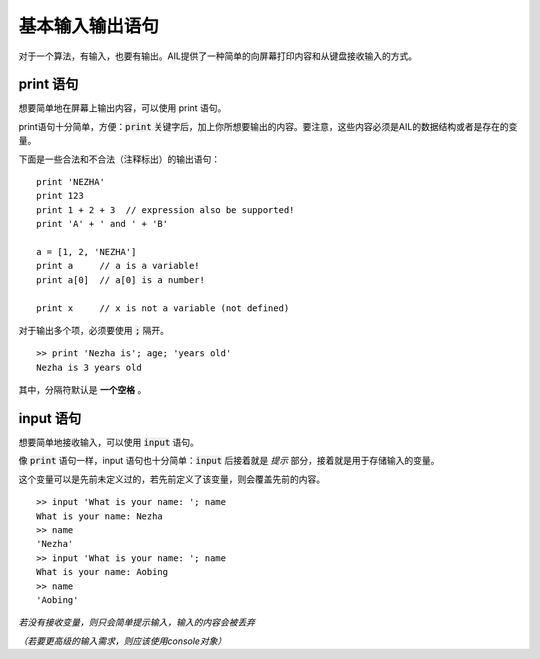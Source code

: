 基本输入输出语句
################

对于一个算法，有输入，也要有输出。AIL提供了一种简单的向屏幕打印内容和从键盘接收输入的方式。


print 语句
^^^^^^^^^^

想要简单地在屏幕上输出内容，可以使用 print 语句。

print语句十分简单，方便：:code:`print` 关键字后，加上你所想要输出的内容。要注意，这些内容必须是AIL的数据结构或者是存在的变量。

下面是一些合法和不合法（注释标出）的输出语句：

::

    print 'NEZHA'
    print 123
    print 1 + 2 + 3  // expression also be supported!
    print 'A' + ' and ' + 'B'

    a = [1, 2, 'NEZHA']
    print a     // a is a variable!
    print a[0]  // a[0] is a number!

    print x     // x is not a variable (not defined)


对于输出多个项，必须要使用 :code:`;` 隔开。

::

    >> print 'Nezha is'; age; 'years old'
    Nezha is 3 years old


其中，分隔符默认是 **一个空格** 。


input 语句
^^^^^^^^^^

想要简单地接收输入，可以使用 :code:`input` 语句。

像 :code:`print` 语句一样，input 语句也十分简单：:code:`input` 后接着就是 *提示* 部分，接着就是用于存储输入的变量。

这个变量可以是先前未定义过的，若先前定义了该变量，则会覆盖先前的内容。

::

    >> input 'What is your name: '; name
    What is your name: Nezha
    >> name
    'Nezha'
    >> input 'What is your name: '; name
    What is your name: Aobing
    >> name
    'Aobing'


*若没有接收变量，则只会简单提示输入，输入的内容会被丢弃*

*（若要更高级的输入需求，则应该使用console对象）*
